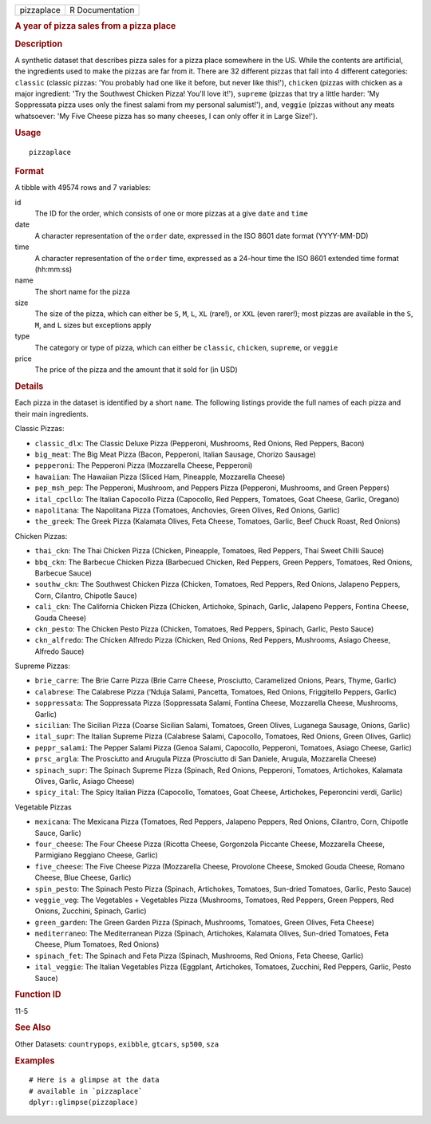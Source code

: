 .. container::

   ========== ===============
   pizzaplace R Documentation
   ========== ===============

   .. rubric:: A year of pizza sales from a pizza place
      :name: a-year-of-pizza-sales-from-a-pizza-place

   .. rubric:: Description
      :name: description

   A synthetic dataset that describes pizza sales for a pizza place
   somewhere in the US. While the contents are artificial, the
   ingredients used to make the pizzas are far from it. There are 32
   different pizzas that fall into 4 different categories: ``classic``
   (classic pizzas: 'You probably had one like it before, but never like
   this!'), ``chicken`` (pizzas with chicken as a major ingredient: 'Try
   the Southwest Chicken Pizza! You'll love it!'), ``supreme`` (pizzas
   that try a little harder: 'My Soppressata pizza uses only the finest
   salami from my personal salumist!'), and, ``veggie`` (pizzas without
   any meats whatsoever: 'My Five Cheese pizza has so many cheeses, I
   can only offer it in Large Size!').

   .. rubric:: Usage
      :name: usage

   ::

      pizzaplace

   .. rubric:: Format
      :name: format

   A tibble with 49574 rows and 7 variables:

   id
      The ID for the order, which consists of one or more pizzas at a
      give ``date`` and ``time``

   date
      A character representation of the ``order`` date, expressed in the
      ISO 8601 date format (YYYY-MM-DD)

   time
      A character representation of the ``order`` time, expressed as a
      24-hour time the ISO 8601 extended time format (hh:mm:ss)

   name
      The short name for the pizza

   size
      The size of the pizza, which can either be ``S``, ``M``, ``L``,
      ``XL`` (rare!), or ``XXL`` (even rarer!); most pizzas are
      available in the ``S``, ``M``, and ``L`` sizes but exceptions
      apply

   type
      The category or type of pizza, which can either be ``classic``,
      ``chicken``, ``supreme``, or ``veggie``

   price
      The price of the pizza and the amount that it sold for (in USD)

   .. rubric:: Details
      :name: details

   Each pizza in the dataset is identified by a short ``name``. The
   following listings provide the full names of each pizza and their
   main ingredients.

   Classic Pizzas:

   -  ``classic_dlx``: The Classic Deluxe Pizza (Pepperoni, Mushrooms,
      Red Onions, Red Peppers, Bacon)

   -  ``big_meat``: The Big Meat Pizza (Bacon, Pepperoni, Italian
      Sausage, Chorizo Sausage)

   -  ``pepperoni``: The Pepperoni Pizza (Mozzarella Cheese, Pepperoni)

   -  ``hawaiian``: The Hawaiian Pizza (Sliced Ham, Pineapple,
      Mozzarella Cheese)

   -  ``pep_msh_pep``: The Pepperoni, Mushroom, and Peppers Pizza
      (Pepperoni, Mushrooms, and Green Peppers)

   -  ``ital_cpcllo``: The Italian Capocollo Pizza (Capocollo, Red
      Peppers, Tomatoes, Goat Cheese, Garlic, Oregano)

   -  ``napolitana``: The Napolitana Pizza (Tomatoes, Anchovies, Green
      Olives, Red Onions, Garlic)

   -  ``the_greek``: The Greek Pizza (Kalamata Olives, Feta Cheese,
      Tomatoes, Garlic, Beef Chuck Roast, Red Onions)

   Chicken Pizzas:

   -  ``thai_ckn``: The Thai Chicken Pizza (Chicken, Pineapple,
      Tomatoes, Red Peppers, Thai Sweet Chilli Sauce)

   -  ``bbq_ckn``: The Barbecue Chicken Pizza (Barbecued Chicken, Red
      Peppers, Green Peppers, Tomatoes, Red Onions, Barbecue Sauce)

   -  ``southw_ckn``: The Southwest Chicken Pizza (Chicken, Tomatoes,
      Red Peppers, Red Onions, Jalapeno Peppers, Corn, Cilantro,
      Chipotle Sauce)

   -  ``cali_ckn``: The California Chicken Pizza (Chicken, Artichoke,
      Spinach, Garlic, Jalapeno Peppers, Fontina Cheese, Gouda Cheese)

   -  ``ckn_pesto``: The Chicken Pesto Pizza (Chicken, Tomatoes, Red
      Peppers, Spinach, Garlic, Pesto Sauce)

   -  ``ckn_alfredo``: The Chicken Alfredo Pizza (Chicken, Red Onions,
      Red Peppers, Mushrooms, Asiago Cheese, Alfredo Sauce)

   Supreme Pizzas:

   -  ``brie_carre``: The Brie Carre Pizza (Brie Carre Cheese,
      Prosciutto, Caramelized Onions, Pears, Thyme, Garlic)

   -  ``calabrese``: The Calabrese Pizza (‘Nduja Salami, Pancetta,
      Tomatoes, Red Onions, Friggitello Peppers, Garlic)

   -  ``soppressata``: The Soppressata Pizza (Soppressata Salami,
      Fontina Cheese, Mozzarella Cheese, Mushrooms, Garlic)

   -  ``sicilian``: The Sicilian Pizza (Coarse Sicilian Salami,
      Tomatoes, Green Olives, Luganega Sausage, Onions, Garlic)

   -  ``ital_supr``: The Italian Supreme Pizza (Calabrese Salami,
      Capocollo, Tomatoes, Red Onions, Green Olives, Garlic)

   -  ``peppr_salami``: The Pepper Salami Pizza (Genoa Salami,
      Capocollo, Pepperoni, Tomatoes, Asiago Cheese, Garlic)

   -  ``prsc_argla``: The Prosciutto and Arugula Pizza (Prosciutto di
      San Daniele, Arugula, Mozzarella Cheese)

   -  ``spinach_supr``: The Spinach Supreme Pizza (Spinach, Red Onions,
      Pepperoni, Tomatoes, Artichokes, Kalamata Olives, Garlic, Asiago
      Cheese)

   -  ``spicy_ital``: The Spicy Italian Pizza (Capocollo, Tomatoes, Goat
      Cheese, Artichokes, Peperoncini verdi, Garlic)

   Vegetable Pizzas

   -  ``mexicana``: The Mexicana Pizza (Tomatoes, Red Peppers, Jalapeno
      Peppers, Red Onions, Cilantro, Corn, Chipotle Sauce, Garlic)

   -  ``four_cheese``: The Four Cheese Pizza (Ricotta Cheese, Gorgonzola
      Piccante Cheese, Mozzarella Cheese, Parmigiano Reggiano Cheese,
      Garlic)

   -  ``five_cheese``: The Five Cheese Pizza (Mozzarella Cheese,
      Provolone Cheese, Smoked Gouda Cheese, Romano Cheese, Blue Cheese,
      Garlic)

   -  ``spin_pesto``: The Spinach Pesto Pizza (Spinach, Artichokes,
      Tomatoes, Sun-dried Tomatoes, Garlic, Pesto Sauce)

   -  ``veggie_veg``: The Vegetables + Vegetables Pizza (Mushrooms,
      Tomatoes, Red Peppers, Green Peppers, Red Onions, Zucchini,
      Spinach, Garlic)

   -  ``green_garden``: The Green Garden Pizza (Spinach, Mushrooms,
      Tomatoes, Green Olives, Feta Cheese)

   -  ``mediterraneo``: The Mediterranean Pizza (Spinach, Artichokes,
      Kalamata Olives, Sun-dried Tomatoes, Feta Cheese, Plum Tomatoes,
      Red Onions)

   -  ``spinach_fet``: The Spinach and Feta Pizza (Spinach, Mushrooms,
      Red Onions, Feta Cheese, Garlic)

   -  ``ital_veggie``: The Italian Vegetables Pizza (Eggplant,
      Artichokes, Tomatoes, Zucchini, Red Peppers, Garlic, Pesto Sauce)

   .. rubric:: Function ID
      :name: function-id

   11-5

   .. rubric:: See Also
      :name: see-also

   Other Datasets: ``countrypops``, ``exibble``, ``gtcars``, ``sp500``,
   ``sza``

   .. rubric:: Examples
      :name: examples

   ::

      # Here is a glimpse at the data
      # available in `pizzaplace`
      dplyr::glimpse(pizzaplace)
